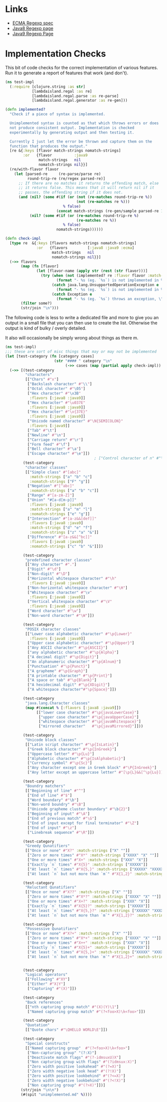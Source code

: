 * Links
  - [[https://tc39.es/ecma262/#sec-regexp-regular-expression-objects][ECMA Regexp spec]]
  - [[https://docs.oracle.com/javase/8/docs/api/java/util/regex/Pattern.html][Java8 Regexp page]]
  - [[https://docs.oracle.com/javase/9/docs/api/java/util/regex/Pattern.html][Java9 Regexp Page]]


* Implementation Checks
This bit of code checks for the correct implementation of various features. Run it to generate a report of features that work (and don't).
#+BEGIN_SRC clojure
(ns test-impl
  (:require [clojure.string :as str]
            [lambdaisland.regal :as re]
            [lambdaisland.regal.parse :as re-parse]
            [lambdaisland.regal.generator :as re-gen]))

(defn implemented?
  "Check if a piece of syntax is implemented.

  Unimplemented syntax is counted as that which throws errors or does
  not produce consistent output. Implementation is checked
  experimentally by generating output and then testing it.

  Currently I just let the error be thrown and capture them on the
  function that produces the output."
  [re &{:keys [flavor match-strings nomatch-strings]
        :or   {flavor          :java9
               match-strings   nil
               nomatch-strings nil}}]
  (re/with-flavor flavor
    (let [parsed-re     (re-parse/parse re)
          round-trip-re (re/regex parsed-re)]
      ;; If there are no matches it returns the offending match, else
      ;; it returns false. This means that it will return nil if it
      ;; passes, the offending string if it does not.
      (and (nil? (some #(if (or (not (re-matches round-trip-re %))
                                (not (re-matches re %)))
                          % false)
                       (concat match-strings (re-gen/sample parsed-re 1000))))
           (nil? (some #(if (or (re-matches round-trip-re %)
                                (re-matches re %))
                          % false)
                       nomatch-strings))))))

(defn check-impl
  [type re  &{:keys [flavors match-strings nomatch-strings]
              :or   {flavors         [:java8 :java9 :ecma]
                     match-strings   nil
                     nomatch-strings nil}}]
  (->> flavors
       (map (fn [flavor]
              (let [flavor-name (apply str (rest (str flavor)))]
                (try (when (not (implemented? re :flavor flavor :match-strings match-strings :nomatch-strings nomatch-strings))
                       (format "- %s (eg. `%s`) is not implemented in %s, though doesn't note that." type re flavor-name))
                     (catch java.lang.UnsupportedOperationException e
                       (format "- %s (eg. `%s`) is not implemented in %s." type re flavor-name))
                     (catch Exception e
                       (format "- %s (eg. `%s`) throws an exception, \"%s\" in %s." type re (ex-message e) flavor-name))))))
       (filter some?)
       (str/join "\n")))
#+END_SRC

#+RESULTS:
| #'test-impl/implemented? |
| #'test-impl/check-impl   |

The following code is less to write a dedicated file and more to give you an output in a small file that you can then use to create the list. Otherwise the output is kind of bulky / overly detailed.

It also will occasionally be simply wrong about things as there m.

#+BEGIN_SRC clojure :ns test-impl :file unimplemented.md
(ns test-impl)
;;; these are sort of misc things that may or may not be implemented
(let [test-category (fn [category cases]
                      (str "#### " category "\n"
                           (->> cases (map (partial apply check-impl)) (filter seq) (str/join "\n"))))]
  (->> [(test-category
         "characters"
         [["Chars" #"x"]
          ["Backslash character" #"\\"]
          ["Octal character" #"\05"]
          ["Hex character" #"\x3B"
           :flavors [:java8 :java9]]
          ["Hex character" #"\u037E"
           :flavors [:java8 :java9]]
          ["Hex character" #"\x{37E}"
           :flavors [:java8 :java9]]
          ["Unicode named character" #"\N{SEMICOLON}"
           :flavors [:java9]]
          ["Tab" #"\t"]
          ["Newline" #"\n"]
          ["Carriage return" #"\r"]
          ["Form feed" #"\f"]
          ["Bell character" #"\a"]
          ["Escape character" #"\e"]])
                                        ; ["Control character of n" #"\c3"]
        (test-category
         "character classes"
         [["Simple class" #"[abc]"
           :match-strings ["a" "b" "c"]
           :nomatch-strings ["F" "g"]]
          ["Negation" #"[^abc]"
           :nomatch-strings ["a" "b" "c"]]
          ["Range" #"[a-zA-Z]"]
          ["Union" "#[a-d[m-p]]"
           :flavors [:java8 :java9]
           :match-strings ["a" "m" "l"]
           :nomatch-strings ["e" "g"]]
          ["Intersection" #"[a-z&&[def]]"
           :flavors [:java8 :java9]
           :match-strings ["d" "e" "f"]
           :nomatch-strings ["z" "a" "&"]]
          ["Difference" #"[a-z&&[^bc]]"
           :flavors [:java8 :java9]
           :nomatch-strings ["c" "b" "&"]]])

        (test-category
         "predefined character classes"
         [["Any character" #"."]
          ["Digit" #"\d"]
          ["Non-digit" #"\D"]
          ["Horizontal whitespace character" #"\h"
           :flavors [:java8 :java9]]
          ["Non-horizontal whitespace character" #"\H"]
          ["Whitespace character" #"\v"
           :flavors [:java8 :java9]]
          ["Vertical whitespace character" #"\V"
           :flavors [:java8 :java9]]
          ["Word character" #"\w"]
          ["Non-word character" #"\W"]])

        (test-category
         "POSIX character classes"
         [["Lower case alphabetic character" #"\p{Lower}"
           :flavors [:java8 :java9]]
          ["Upper case alphabetic character" #"\p{Upper}"]
          ["Any ASCII character" #"\p{ASCII}"]
          ["any alphabetic character" #"\p{Alpha}"]
          ["A decimal digit" #"\p{Digit}"]
          ["An alphanumeric character" #"\p{Alnum}"]
          ["Punctuation" #"\p{Punct}"]
          ["A grapheme" #"\p{Graph}"]
          ["A printable character" #"\p{Print}"]
          ["A space or tab" #"\p{Blank}"]
          ["A hexidecimal digit" #"\p{XDigit}"]
          ["A whitespace character"#"\p{Space}"]])
        
        (test-category
         "java.lang.Character classes"
         (map #(concat % [:flavors [:java8 :java9]])
              [["lower case character" #"\p{javaLowerCase}"]
               ["upper case character" #"\p{javaUpperCase}"]
               ["whitespace character" #"\p{javaWhitespace}"]
               ["mirrored character"   #"\p{javaMirrored}"]]))

        (test-category
         "Unicode block classes"
         [["Latin script character" #"\p{IsLatin}"]
          ["Greek block character" #"\p{InGreek}"]
          ["Uppercase letter" #"\p{Lu}"]
          ["Alphabetic character" #"\p{IsAlphabetic}"]
          ["Currency symbol" #"\p{Sc}"]
          ["Any character except one in Greek block" #"\P{InGreek}"]
          ["Any letter except an uppercase letter" #"[\p{L}&&[^\p{Lu}]]"]])

        (test-category
         "Boundry matchers"
         [["Beginning of line" #"^"]
          ["End of line" #"$"]
          ["Word boundary" #"\b"]
          ["Non-word boundry" #"\B"]
          ["Unicode grapheme cluster boundary" #"\b{2}"]
          ["Beginning of input" #"\A"]
          ["End of previous match" #"\G"]
          ["End of input except for final terminator" #"\Z"]
          ["End of input" #"\z"]
          ["Linebreak sequence" #"\R"]])

        (test-category
         "Greedy Qunatifiers"
         [["Once or none" #"X?" :match-strings ["X" ""]]
          ["Zero or more times" #"X*" :match-strings ["XXXX" "X" ""]]
          ["One or more times" #"X+" :match-strings ["XXX" "X"]]
          ["Exactly `n` times" #"X{5}" :match-strings ["XXXXX"]]
          ["At least `n` times" #"X{5,}" :match-strings ["XXXXX" "XXXXXX" "XXXXXXXXXX"]]
          ["At least `n` but not more than `m`" #"X{1,2}" :match-strings ["XX" "X"]]])
        
        (test-category
         "Reluctant Qunatifiers"
         [["Once or none" #"X??" :match-strings ["X" ""]]
          ["Zero or more times" #"X*?" :match-strings ["XXXX" "X" ""]]
          ["One or more times" #"X+?" :match-strings ["XXX" "X"]]
          ["Exactly `n` times" #"X{5}?" :match-strings ["XXXXX"]]
          ["At least `n` times" #"X{5,}?" :match-strings ["XXXXX" "XXXXXX" "XXXXXXXXXX"]]
          ["At least `n` but not more than `m`" #"X{1,2}?" :match-strings ["XX" "X"]]])

        (test-category
         "Possessive Qunatifiers"
         [["Once or none" #"X?+" :match-strings ["X" ""]]
          ["Zero or more times" #"X*+" :match-strings ["XXXX" "X" ""]]
          ["One or more times" #"X++" :match-strings ["XXX" "X"]]
          ["Exactly `n` times" #"X{5}+" :match-strings ["XXXXX"]]
          ["At least `n` times" #"X{5,}+" :match-strings ["XXXXX" "XXXXXX" "XXXXXXXXXX"]]
          ["At least `n` but not more than `m`" #"X{1,2}+" :match-strings ["XX" "X"]]])
        
        
        (test-category
         "Logical operators"
         [["Following" #"XY"]
          ["Either" #"X|Y"]
          ["Capturing" #"(X)"]])

        (test-category
         "Back references"
         [["nth capturing group match" #"(X)(Y)\1"]
          ["Named capturing group match" #"(?<foo>X)\k<foo>"]])
        
        (test-category
         "Quotation"
         [["Quote chars" #"\QHELLO WORLD\E"]])
        
        (test-category
         "Special constructs"
         [["Named capturing group"  #"(?<foo>X)\k<foo>"]
          ["Non-capturing group" "(?:X)"]
          ["Deactivate match flags" #"(?-idmsuxU)X"]
          ["Non capturing group with flags" #"(?idmsux:X)"]
          ["Zero width positive lookahead" #"(?=X)"]
          ["Zero width negative look head" #"(?!X)"]
          ["Zero width positive lookbehind" #"(?<=X)"]
          ["Zero width negative lookbehind" #"(?<!X)"]
          ["Non capturing group" #"(?>X)"]])]
       (str/join "\n\n")
       (#(spit "unimplemented.md" %))))
#+END_SRC

#+RESULTS:
: class clojure.lang.ArityException

